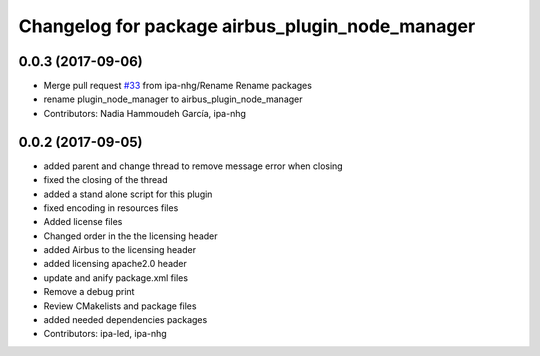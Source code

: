 ^^^^^^^^^^^^^^^^^^^^^^^^^^^^^^^^^^^^^^^^^
Changelog for package airbus_plugin_node_manager
^^^^^^^^^^^^^^^^^^^^^^^^^^^^^^^^^^^^^^^^^

0.0.3 (2017-09-06)
------------------
* Merge pull request `#33 <https://github.com/ipa320/airbus_coop/issues/33>`_ from ipa-nhg/Rename
  Rename packages
* rename plugin_node_manager to airbus_plugin_node_manager
* Contributors: Nadia Hammoudeh García, ipa-nhg

0.0.2 (2017-09-05)
------------------
* added parent and change thread to remove message error when closing
* fixed the closing of the thread
* added a stand alone script for this plugin
* fixed encoding in resources files
* Added license files
* Changed order in the the licensing header
* added Airbus to the licensing header
* added licensing apache2.0 header
* update and anify package.xml files
* Remove a debug print
* Review CMakelists and package files
* added needed dependencies packages
* Contributors: ipa-led, ipa-nhg
